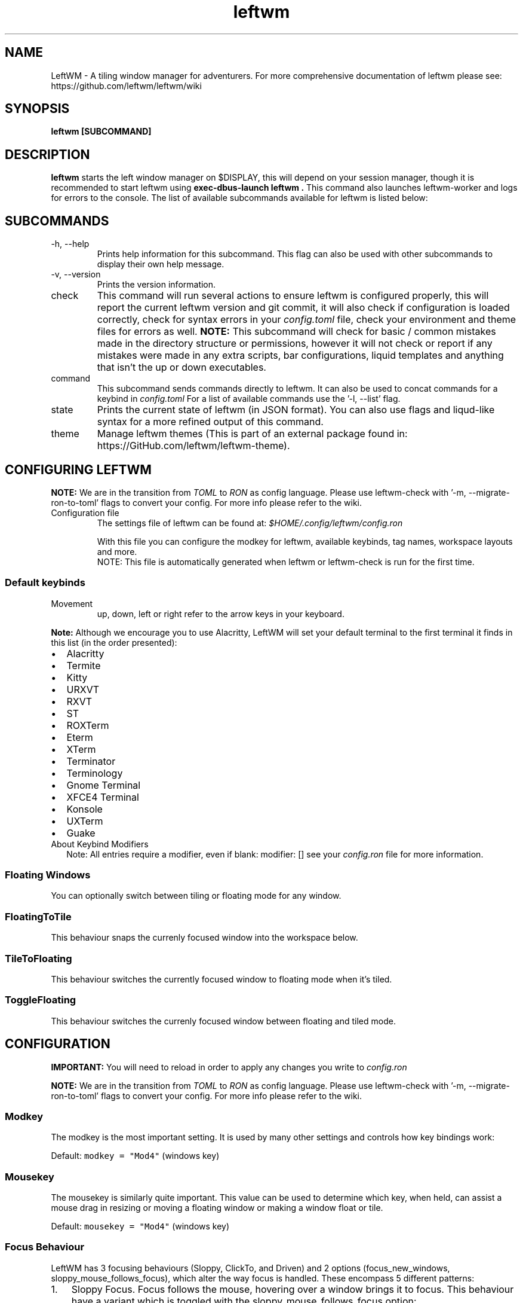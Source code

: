 .\" Process this file with
.\" File taken from BSD mandoc template.
.\"
.TH leftwm 1 Gnu/Linux "User Manuals"
.SH NAME
LeftWM \- A tiling window manager for adventurers. For more comprehensive documentation of leftwm please see: https://github.com/leftwm/leftwm/wiki
.SH SYNOPSIS
.B leftwm [SUBCOMMAND]
.SH DESCRIPTION
.B leftwm
starts the left window manager on $DISPLAY, this will depend on your session manager, though it is recommended to start leftwm using
.B "exec-dbus-launch leftwm".
This command also launches leftwm-worker and logs for errors to the console.
The list of available subcommands available for leftwm is listed below:
.SH SUBCOMMANDS
.IP "-h, --help"
Prints help information for this subcommand. This flag can also be used with other subcommands to display their own help message.
.IP "-v, --version"
Prints the version information.
.IP "check"
This command will run several actions to ensure leftwm is configured properly, this will report the current leftwm version and git commit, it will also check if configuration is loaded correctly, check for syntax errors in your
.I config.toml
file, check your environment and theme files for errors as well.
.B "NOTE:"
This subcommand will check for basic / common mistakes made in the directory structure or permissions, however it will not check or report if any mistakes were made in any extra scripts, bar configurations, liquid templates and anything that isn't the up or down executables.
.IP "command"
This subcommand sends commands directly to leftwm. It can also be used to concat commands for a keybind in
.I config.toml
For a list of available commands use the '-l, --list' flag.
.IP "state"
Prints the current state of leftwm (in JSON format). You can also use flags and liqud-like syntax for a more refined output of this command.
.IP "theme"
Manage leftwm themes (This is part of an external package found in: https://GitHub.com/leftwm/leftwm-theme).
.SH CONFIGURING LEFTWM

.B NOTE:
We are in the transition from
.I TOML
to
.I RON
as config language. Please use leftwm-check with '-m, --migrate-ron-to-toml' flags to convert your config.
For more info please refer to the wiki.
.IP "Configuration file"
The settings file of leftwm can be found at:
.I $HOME/.config/leftwm/config.ron
.IP
With this file you can configure the modkey for leftwm, available keybinds, tag names, workspace layouts and more.
.RS
NOTE: This file is automatically generated when leftwm or leftwm-check is run for the first time.
.SS Default keybinds
.IP "Movement"
 up, down, left or right refer to the arrow keys in your keyboard.
.TS
tab(;);
l l.
Keybinding;Description
_
Mod + (1-9) ; Switch to a desktop/tag
Mod + Shift + (1-9) ; Move the focused window to desktop/tag
Mod + W ; Switch the desktops for each screen. Desktops [1][2] changes to [2][1]
Mod + Shift + W ; Move window to the other desktop
Mod + (up or down) ; Focus on the different windows in the current workspace
Mod + Shift + (up or down) ; Move the different windows in the current workspace
Mod + Enter ; Move selected window to the top of the stack in the current workspace
Mod + Ctrl + (up or down) ; Switch between different layouts
Mod + Shift + (left or right) ; Switch between different workspaces
Mod + Shift + Enter ; Open a terminal
Mod + Ctrl + L ; Lock the screen
Mod + Shift + X ; Exit LeftWM
Mod + Shift + Q ; Close the current window
Mod + Shift + R ; Reload LeftWM and its config
Mod + p ; Use dmenu to start application
.TE
.PP
.B Note:
Although we encourage you to use Alacritty, LeftWM will set your default terminal to the first terminal it finds in this list (in the order presented):
.IP \[bu] 2
Alacritty
.IP \[bu] 2
Termite
.IP \[bu] 2
Kitty
.IP \[bu] 2
URXVT
.IP \[bu] 2
RXVT
.IP \[bu] 2
ST
.IP \[bu] 2
ROXTerm
.IP \[bu] 2
Eterm
.IP \[bu] 2
XTerm
.IP \[bu] 2
Terminator
.IP \[bu] 2
Terminology
.IP \[bu] 2
Gnome Terminal
.IP \[bu] 2
XFCE4 Terminal
.IP \[bu] 2
Konsole
.IP \[bu] 2
UXTerm
.IP \[bu] 2
Guake

.IP "About Keybind Modifiers"
Note: All entries require a modifier, even if blank: modifier: []
see your
.I
config.ron
file for more information.

.SS Floating Windows
.PP
You can optionally switch between tiling or floating mode for any
window.
.PP
.TS
tab(;);
l l.

Keybinding;Description
_
Mod + MouseDrag ; Switch a tiled window to floating mode
Mod + RightMouseDrag ; Resize a window
Drag window to a workspace edge ; Switch a floating window to tiling mode
.TE
.SS FloatingToTile
This behaviour snaps the currenly focused window into the workspace below.
.SS TileToFloating
This behaviour switches the currently focused window to floating mode when it's tiled.
.SS ToggleFloating
This behaviour switches the currenly focused window between floating and tiled mode.

.\" Configuration section\"
.SH CONFIGURATION
.B IMPORTANT:
You will need to reload in order to apply any changes you write to
.I config.ron

.B NOTE:
We are in the transition from
.I TOML
to
.I RON
as config language. Please use leftwm-check with '-m, --migrate-ron-to-toml' flags to convert your config.
For more info please refer to the wiki.

.SS Modkey
.PP
The modkey is the most important setting.
It is used by many other settings and controls how key bindings work:
.PP
Default: \f[C]modkey = \[dq]Mod4\[dq]\f[R] (windows key)
.SS Mousekey
.PP
The mousekey is similarly quite important.
This value can be used to determine which key, when held, can assist a
mouse drag in resizing or moving a floating window or making a window
float or tile.
.PP
Default: \f[C]mousekey = \[dq]Mod4\[dq]\f[R] (windows key)
.SS Focus Behaviour
.PP
LeftWM has 3 focusing behaviours (Sloppy, ClickTo, and Driven) and
2 options (focus_new_windows, sloppy_mouse_follows_focus), which alter the way focus is handled.
These encompass 5 different patterns:
.IP "1." 3
Sloppy Focus.
Focus follows the mouse, hovering over a window brings it to focus.
This behaviour have a variant which is toggled with the sloppy_mouse_follows_focus option:
.IP "-" 4
When true, the cursor will follow the focus and teleport to the window that takes focus.
.IP "-" 4
When false, the cursor isn't moved by LeftWM at all.
.IP "2." 3
Click-to-Focus.
Focus follows the mouse, but only clicks change focus.
.IP "3." 3
Driven Focus.
Focus disregards the mouse, only keyboard actions drive the focus.
.PP
Default:
.IP
.nf
\f[C]
focus_behaviour = \[dq]Sloppy\[dq] # Can be Sloppy, ClickTo, or Driven
focus_new_windows = true
sloppy_mouse_follows_focus = true # Only active with the Sloppy behaviour
\f[R]
.fi
.SS Layouts
.PP
Leftwm supports variety of layouts, which define the way that windows are tiled in the workspace
.PP
Default layouts:
.IP
.nf
\f[C]
layouts: [
    MainAndDeck,
    MainAndVertStack,
    MainAndHorizontalStack,
    GridHorizontal,
    EvenHorizontal,
    EvenVertical,
    Fibonacci,
    CenterMain,
    CenterMainBalanced,
    CenterMainFluid,
    Monocle,
    RightWiderLeftStack,
    LeftWiderRightStack,
]
\f[R]
.fi

.SS Workspaces
.PP
Workspaces are how you view tags (desktops).
A workspace is an area on a screen or most likely the whole screen.
in this areas you can view a given tag.
.PP
Default: \f[C]workspaces: []\f[R] (one workspace per screen)
.PP
Example (two workspaces on a single ultrawide):
.IP
.nf
\f[C]
workspaces: [
    ( y: 0, x: 0, height: 1440, width: 1720 ),
    ( y: 0, x: 1720, height: 1440, width: 1720 ),
]
\f[R]
.fi
.PP
Workspaces can also be applied to a specific screen by using the output field. If this field is used, all size-related fields get relative to the output's position. You can set multiple workspaces per screen.
.PP
If you only set per-screen workspaces, unassigned screens will be automatically given a workspace.
.PP
You can get the output names by running xrandr in your terminal.
.PP
Again the example for an ultra-wide screen, splitting workspaces by substracting half the width:
.IP
.nf
\f[C]
workspaces: [
    { output: "HDMI-1", y: 0, x: 0, height: 1440, width: -1720 },
    { output: "HDMI-1", y: 0, x: 1720, height: 1440, width: -1720 },
]
\f[R]
.fi
.SS Tags
.PP
Tags are the names of the virtual desktops where windows live.
In other window managers these are sometimes just called desktops.
You can rename them to any unicode string including symbols/icons from
popular icon libraries such as font-awesome.
.PP
Default:
\f[C]tags: [\[dq]1\[dq], \[dq]2\[dq], \[dq]3\[dq], \[dq]4\[dq], \[dq]5\[dq], \[dq]6\[dq], \[dq]7\[dq], \[dq]8\[dq], \[dq]9\[dq]]\f[R]


.SH WIKI
You can find more documentation in the LefrWM Wiki: https://github.com/leftwm/leftwm/wiki
.SH BUGS
If you find any bugs or functionality issues please report them on Github: https://github.com/leftwm/leftwm/issues
.SH AUTHORS
The LeftWM Development Team.
.SH COPYRIGHT
2021 - LeftWM
